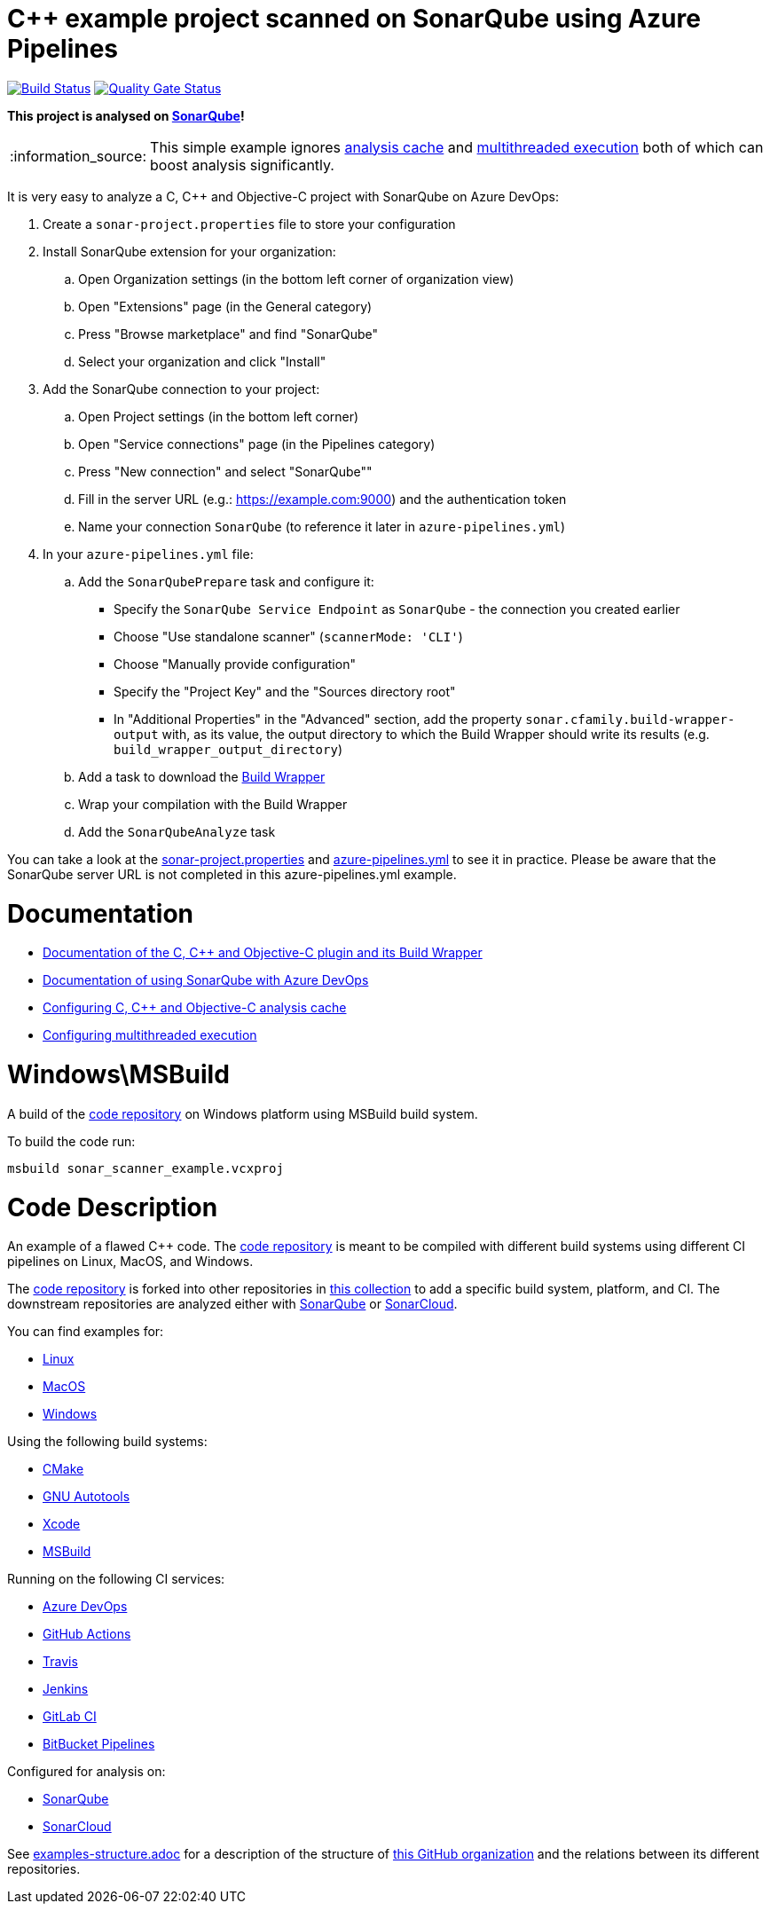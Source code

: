 = C++ example project scanned on SonarQube using Azure Pipelines

// URIs:
:uri-qg-status: https://next.sonarqube.com/sonarqube/dashboard?id=sonarsource-cfamily-examples_windows-msbuild-azure-sq_AYAYtpeIQUWaRZD6h1vH
:img-qg-status: https://next.sonarqube.com/sonarqube/api/project_badges/measure?project=sonarsource-cfamily-examples_windows-msbuild-azure-sq_AYAYtpeIQUWaRZD6h1vH&metric=alert_status&token=squ_a0683d6d23bc3fa8b93a6befc840c774511333cc
:uri-build-status: https://dev.azure.com/sonarsource-cfamily-examples/windows-msbuild-azure-sq/_build/latest?definitionId=2
:img-build-status: https://dev.azure.com/sonarsource-cfamily-examples/windows-msbuild-azure-sq/_apis/build/status/sonarsource-cfamily-examples.windows-msbuild-azure-sq

image:{img-build-status}[Build Status, link={uri-build-status}]
image:{img-qg-status}[Quality Gate Status,link={uri-qg-status}]

*This project is analysed on https://next.sonarqube.com/sonarqube/dashboard?id=sonarsource-cfamily-examples_windows-msbuild-azure-sq_AYAYtpeIQUWaRZD6h1vH[SonarQube]!*

:note-caption: :information_source:
NOTE: This simple example ignores https://docs.sonarqube.org/latest/analysis/languages/cfamily/#header-8[analysis cache] and https://docs.sonarqube.org/latest/analysis/languages/cfamily/#header-9[multithreaded execution] both of which can boost analysis significantly.

It is very easy to analyze a C, C++ and Objective-C project with SonarQube on Azure DevOps:

. Create a `sonar-project.properties` file to store your configuration
. Install SonarQube extension for your organization:
.. Open Organization settings (in the bottom left corner of organization view)
.. Open "Extensions" page (in the General category)
.. Press "Browse marketplace" and find "SonarQube"
.. Select your organization and click "Install"
. Add the SonarQube connection to your project:
.. Open Project settings (in the bottom left corner)
.. Open "Service connections" page (in the Pipelines category)
.. Press "New connection" and select "SonarQube""
.. Fill in the server URL (e.g.: https://example.com:9000) and the authentication token
.. Name your connection `SonarQube` (to reference it later in `azure-pipelines.yml`)
. In your `azure-pipelines.yml` file:
.. Add the `SonarQubePrepare` task and configure it:
* Specify the `SonarQube Service Endpoint` as `SonarQube` - the connection you created earlier
* Choose "Use standalone scanner" (`scannerMode: 'CLI'`)
* Choose "Manually provide configuration"
* Specify the "Project Key" and the "Sources directory root"
* In "Additional Properties" in the "Advanced" section, add the property `sonar.cfamily.build-wrapper-output` with, as its value, the output directory to which the Build Wrapper should write its results (e.g. `build_wrapper_output_directory`)
.. Add a task to download the https://docs.sonarqube.org/latest/analysis/languages/cfamily/#header-5[Build Wrapper]
.. Wrap your compilation with the Build Wrapper
.. Add the `SonarQubeAnalyze` task

You can take a look at the link:sonar-project.properties[sonar-project.properties] and link:azure-pipelines.yml[azure-pipelines.yml] to see it in practice. Please be aware that the SonarQube server URL is not completed in this azure-pipelines.yml example.

= Documentation

- https://docs.sonarqube.org/latest/analysis/languages/cfamily/[Documentation of the C, C++ and Objective-C plugin and its Build Wrapper]
- https://docs.sonarqube.org/latest/analysis/azuredevops-integration/[Documentation of using SonarQube with Azure DevOps]
- https://docs.sonarqube.org/latest/analysis/languages/cfamily/#header-8[Configuring C, C++ and Objective-C analysis cache]
- https://docs.sonarqube.org/latest/analysis/languages/cfamily/#header-9[Configuring multithreaded execution]

= Windows\MSBuild

A build of the https://github.com/sonarsource-cfamily-examples/code[code repository] on Windows platform using MSBuild build system.

To build the code run:
----
msbuild sonar_scanner_example.vcxproj
----

= Code Description

An example of a flawed C++ code. The https://github.com/sonarsource-cfamily-examples/code[code repository] is meant to be compiled with different build systems using different CI pipelines on Linux, MacOS, and Windows.

The https://github.com/sonarsource-cfamily-examples/code[code repository] is forked into other repositories in https://github.com/sonarsource-cfamily-examples[this collection] to add a specific build system, platform, and CI.
The downstream repositories are analyzed either with https://www.sonarqube.org/[SonarQube] or https://sonarcloud.io/[SonarCloud].

You can find examples for:

* https://github.com/sonarsource-cfamily-examples?q=linux[Linux]
* https://github.com/sonarsource-cfamily-examples?q=macos[MacOS]
* https://github.com/sonarsource-cfamily-examples?q=windows[Windows]

Using the following build systems:

* https://github.com/sonarsource-cfamily-examples?q=cmake[CMake]
* https://github.com/sonarsource-cfamily-examples?q=autotools[GNU Autotools]
* https://github.com/sonarsource-cfamily-examples?q=xcode[Xcode]
* https://github.com/sonarsource-cfamily-examples?q=msbuild[MSBuild]

Running on the following CI services:

* https://github.com/sonarsource-cfamily-examples?q=azure[Azure DevOps]
* https://github.com/sonarsource-cfamily-examples?q=gh-actions[GitHub Actions]
* https://github.com/sonarsource-cfamily-examples?q=travis[Travis]
* https://github.com/sonarsource-cfamily-examples?q=jenkins[Jenkins]
* https://github.com/sonarsource-cfamily-examples?q=gitlab[GitLab CI]
* https://github.com/sonarsource-cfamily-examples?q=bitbucket[BitBucket Pipelines]

Configured for analysis on:

* https://github.com/sonarsource-cfamily-examples?q=-sq[SonarQube]
* https://github.com/sonarsource-cfamily-examples?q=-sc[SonarCloud]


See link:./examples-structure.adoc[examples-structure.adoc] for a description of the structure of https://github.com/sonarsource-cfamily-examples[this GitHub organization] and the relations between its different repositories.

